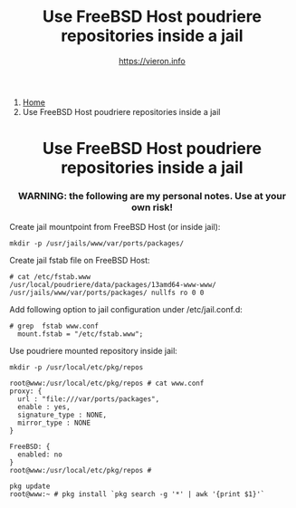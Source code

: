 #+HTML_HEAD: <link rel="stylesheet" type="text/css" href="../style.css" />

#+begin_export html
<nav class="crumbs">
  <ol>
    <li class="crumb"><a href="../index.html">Home</a></li>
    <li class="crumb">Use FreeBSD Host poudriere repositories inside a jail</li>
  </ol>
</nav>
#+end_export



#+TITLE: Use FreeBSD Host poudriere repositories inside a jail
#+OPTIONS: title:nil
#+AUTHOR: https://vieron.info
# Disable super/subscripting 
#+OPTIONS: ^:nil

#+OPTIONS: toc:nil

@@html:<h1 style="text-align: center;">@@Use FreeBSD Host poudriere repositories inside a jail@@html:</h1>@@
@@html:<h3 style="text-align: center;">@@WARNING: the following are my personal notes. Use at your own risk!@@html:</h3>@@



Create jail mountpoint from FreeBSD Host (or inside jail):
#+begin_example
mkdir -p /usr/jails/www/var/ports/packages/
#+end_example

Create jail fstab file on FreeBSD Host:
#+begin_example
# cat /etc/fstab.www
/usr/local/poudriere/data/packages/13amd64-www-www/ /usr/jails/www/var/ports/packages/ nullfs ro 0 0
#+end_example

Add following option to jail configuration under /etc/jail.conf.d:
#+begin_example
# grep  fstab www.conf
  mount.fstab = "/etc/fstab.www";
#+end_example


Use poudriere mounted repository inside jail:
#+begin_example
mkdir -p /usr/local/etc/pkg/repos

root@www:/usr/local/etc/pkg/repos # cat www.conf
proxy: {
  url : "file:///var/ports/packages",
  enable : yes,
  signature_type : NONE,
  mirror_type : NONE
}

FreeBSD: {
  enabled: no
}
root@www:/usr/local/etc/pkg/repos #

pkg update
root@www:~ # pkg install `pkg search -g '*' | awk '{print $1}'`

#+end_example



